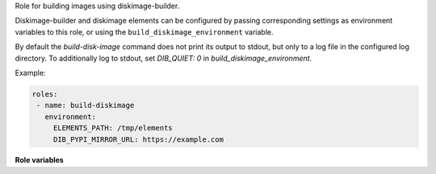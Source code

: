 Role for building images using diskimage-builder.

Diskimage-builder and diskimage elements can be configured by passing
corresponding settings as environment variables to this role, or using
the ``build_diskimage_environment`` variable.

By default the `build-disk-image` command does not print its output to stdout,
but only to a log file in the configured log directory. To additionally log to
stdout, set `DIB_QUIET: 0` in `build_diskimage_environment`.

Example:

.. code-block:: yaml

   roles:
    - name: build-diskimage
      environment:
        ELEMENTS_PATH: /tmp/elements
        DIB_PYPI_MIRROR_URL: https://example.com

**Role variables**

.. zuul:rolevar:: build_diskimage_command
   :default: "{{ ensure_dib_command }}"

   Path to the build-disk-image command. This defaults to 
   {{ ensure_dib_command }}. as being set by the ensure-dib role.

.. zuul:rolevar:: build_diskimage_image_name

   Name of the image to build.

.. zuul:rolevar:: build_diskimage_formats
   :type: list
   :default: ['qcow2']

   List of image types to generate.

.. zuul:rolevar:: build_diskimage_elements
   :type: list
   :default: ['ubuntu', 'vm']

   List of elements that should be used when creating the disk image.

.. zuul:rolevar:: build_diskimage_environment
   :type: dict

   Environment variables for the diskimage builder command may be
   supplied using this variable (or by directly using the Ansible
   ``environment`` argument).

.. zuul:rolevar:: build_diskimage_image_root
   :default: "{{ ansible_user_dir }}/dib-images"

   Directory to store the build images.

.. zuul:rolevar:: build_diskimage_logs_dir
   :default: {{ ansible_user_dir }}/zuul-output/logs

   The path where the log output of the diskimage-builder shall be written to

.. zuul:rolevar:: build_diskimage_retry_limit
   :default: 0

   The number of times the build-diskimage command shall be retried until
   successful.

.. zuul:rolevar:: build_diskimage_retry_delay
   :default: 120

   The number of seconds to wait between retries of the build-diskimage
   command.
